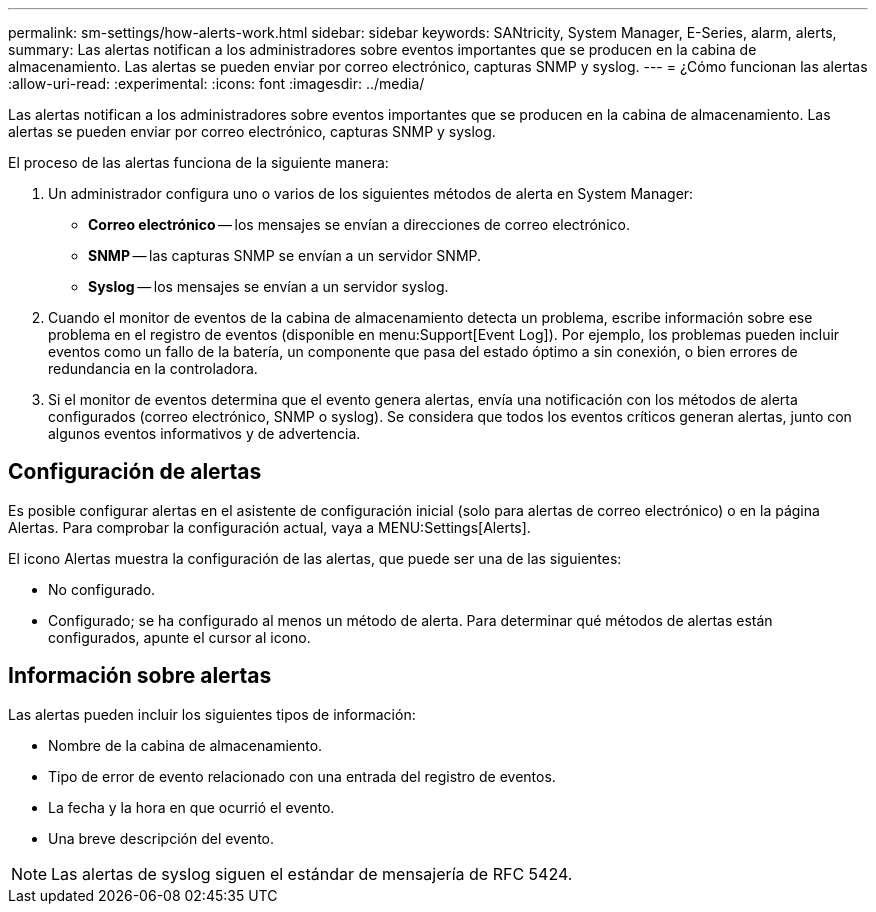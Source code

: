 ---
permalink: sm-settings/how-alerts-work.html 
sidebar: sidebar 
keywords: SANtricity, System Manager, E-Series, alarm, alerts, 
summary: Las alertas notifican a los administradores sobre eventos importantes que se producen en la cabina de almacenamiento. Las alertas se pueden enviar por correo electrónico, capturas SNMP y syslog. 
---
= ¿Cómo funcionan las alertas
:allow-uri-read: 
:experimental: 
:icons: font
:imagesdir: ../media/


[role="lead"]
Las alertas notifican a los administradores sobre eventos importantes que se producen en la cabina de almacenamiento. Las alertas se pueden enviar por correo electrónico, capturas SNMP y syslog.

El proceso de las alertas funciona de la siguiente manera:

. Un administrador configura uno o varios de los siguientes métodos de alerta en System Manager:
+
** *Correo electrónico* -- los mensajes se envían a direcciones de correo electrónico.
** *SNMP* -- las capturas SNMP se envían a un servidor SNMP.
** *Syslog* -- los mensajes se envían a un servidor syslog.


. Cuando el monitor de eventos de la cabina de almacenamiento detecta un problema, escribe información sobre ese problema en el registro de eventos (disponible en menu:Support[Event Log]). Por ejemplo, los problemas pueden incluir eventos como un fallo de la batería, un componente que pasa del estado óptimo a sin conexión, o bien errores de redundancia en la controladora.
. Si el monitor de eventos determina que el evento genera alertas, envía una notificación con los métodos de alerta configurados (correo electrónico, SNMP o syslog). Se considera que todos los eventos críticos generan alertas, junto con algunos eventos informativos y de advertencia.




== Configuración de alertas

Es posible configurar alertas en el asistente de configuración inicial (solo para alertas de correo electrónico) o en la página Alertas. Para comprobar la configuración actual, vaya a MENU:Settings[Alerts].

El icono Alertas muestra la configuración de las alertas, que puede ser una de las siguientes:

* No configurado.
* Configurado; se ha configurado al menos un método de alerta. Para determinar qué métodos de alertas están configurados, apunte el cursor al icono.




== Información sobre alertas

Las alertas pueden incluir los siguientes tipos de información:

* Nombre de la cabina de almacenamiento.
* Tipo de error de evento relacionado con una entrada del registro de eventos.
* La fecha y la hora en que ocurrió el evento.
* Una breve descripción del evento.


[NOTE]
====
Las alertas de syslog siguen el estándar de mensajería de RFC 5424.

====
